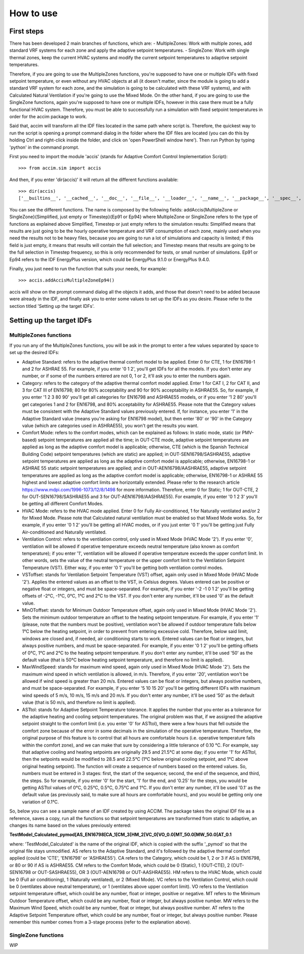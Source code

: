 How to use
==========

First steps
-----------

There has been developed 2 main branches of functions, which are: -
MultipleZones: Work with multiple zones, add standard VRF systems for
each zone and apply the adaptive setpoint temperatures. - SingleZone:
Work with single thermal zones, keep the current HVAC systems and modify
the current setpoint temperatures to adaptive setpoint temperatures.

Therefore, if you are going to use the MultipleZones functions, you're
supposed to have one or multiple IDFs with fixed setpoint temperature,
or even without any HVAC objects at all (it doesn't matter, since the
module is going to add a standard VRF system for each zone, and the
simulation is going to be calculated with these VRF systems), and with
Calculated Natural Ventilation if you're going to use the Mixed Mode. On
the other hand, if you are going to use the SingleZone functions, again
you're supposed to have one or multiple IDFs, however in this case there
must be a fully functional HVAC system. Therefore, you must be able to
successfully run a simulation with fixed setpoint temperatures in order
for the accim package to work.

Said that, accim will transform all the IDF files located in the same
path where script is. Therefore, the quickest way to run the script is
opening a prompt command dialog in the folder where the IDF files are
located (you can do this by holding Ctrl and right-click inside the
folder, and click on 'open PowerShell window here'). Then run Python by
typing 'python' in the command prompt.

First you need to import the module 'accis' (stands for Adaptive Comfort
Control Implementation Script):

::

    >>> from accim.sim import accis

And then, if you enter 'dir(accis)' it will return all the different
functions available:

::

    >>> dir(accis)
    ['__builtins__', '__cached__', '__doc__', '__file__', '__loader__', '__name__', '__package__', '__spec__', 'addAccisMultipleZoneEp91', 'addAccisMultipleZoneEp94', 'addAccisMultipleZoneSimplifiedEp91', 'addAccisMultipleZoneSimplifiedEp94', 'addAccisMultipleZoneTimestepEp91', 'addAccisMultipleZoneTimestepEp94', 'addAccisSingleZoneEp91', 'addAccisSingleZoneEp94', 'addAccisSingleZoneSimplifiedEp91', 'addAccisSingleZoneSimplifiedEp94', 'addAccisSingleZoneTimestepEp91', 'addAccisSingleZoneTimestepEp94']

You can see the different functions. The name is composed by the
following fields: addAccis{MultipleZone or SingleZone}{Simplified, just
empty or Timestep}{Ep91 or Ep94} where MultipleZone or SingleZone refers
to the type of functions as explained above Simplified, Timestep or just
empty refers to the simulation results: Simplified means that results
are just going to be the hourly operative temperature and VRF
consumption of each zone, mainly used when you need the results not to
be heavy files, because you are going to run a lot of simulations and
capacity is limited; if this field is just empty, it means that results
will contain the full selection; and Timestep means that results are
going to be the full selection in Timestep frequency, so this is only
recommended for tests, or small number of simulations. Ep91 or Ep94
refers to the IDF EnergyPlus version, which could be EnergyPlus 9.1.0 or
EnergyPlus 9.4.0.

Finally, you just need to run the function that suits your needs, for
example:

::

    >>> accis.addAccisMultipleZoneEp94()

accis will show on the prompt command dialog all the objects it adds,
and those that doesn't need to be added because were already in the IDF,
and finally ask you to enter some values to set up the IDFs as you
desire. Please refer to the section titled 'Setting up the target IDFs'.

Setting up the target IDFs
--------------------------

MultipleZones functions
~~~~~~~~~~~~~~~~~~~~~~~

If you run any of the MultipleZones functions, you will be ask in the
prompt to enter a few values separated by space to set up the desired
IDFs:

-  Adaptive Standard: refers to the adaptive thermal comfort model to be
   applied. Enter 0 for CTE, 1 for EN16798-1 and 2 for ASHRAE 55. For
   example, if you enter '0 1 2', you'll get IDFs for all the models. If
   you don't enter any number, or if some of the numbers entered are not
   0, 1 or 2, it'll ask you to enter the numbers again.

-  Category: refers to the category of the adaptive thermal comfort
   model applied. Enter 1 for CAT I, 2 for CAT II, and 3 for CAT III of
   EN16798; 80 for 80% acceptability and 90 for 90% acceptability in
   ASHRAE55. So, for example, if you enter '1 2 3 80 90' you'll get all
   categories for EN16798 and ASHRAE55 models, or if you enter '1 2 80'
   you'll get categories 1 and 2 for EN16798, and 80% acceptability for
   ASHRAE55. Please note that the Category values must be consistent
   with the Adaptive Standard values previously entered. If, for
   instance, you enter '1' in the Adaptive Standard value (means you're
   asking for EN16798 model), but then enter '80' or '90' in the
   Category value (which are categories used in ASHRAE55), you won't get
   the results you want.

-  Comfort Mode: refers to the comfort modes, which can be explained as
   follows: In static mode, static (or PMV-based) setpoint temperatures
   are applied all the time; in OUT-CTE mode, adaptive setpoint
   temperatures are applied as long as the adaptive comfort model is
   applicable; otherwise, CTE (which is the Spanish Technical Building
   Code) setpoint temperatures (which are static) are applied; in
   OUT-SEN16798/SASHRAE55, adaptive setpoint temperatures are applied as
   long as the adaptive comfort model is applicable; otherwise,
   EN16798-1 or ASHRAE 55 static setpoint temperatures are applied; and
   in OUT-AEN16798/AASHRAE55, adaptive setpoint temperatures are applied
   as long as the adaptive comfort model is applicable; otherwise,
   EN16798-1 or ASHRAE 55 highest and lowest adaptive comfort limits are
   horizontally extended. Please refer to the research article
   https://www.mdpi.com/1996-1073/12/8/1498 for more information.
   Therefore, enter 0 for Static; 1 for OUT-CTE, 2 for
   OUT-SEN16798/SASHRAE55 and 3 for OUT-AEN16798/AASHRAE55). For
   example, if you enter '0 1 2 3' you'll be getting all different
   Comfort Modes.

-  HVAC Mode: refers to the HVAC mode applied. Enter 0 for Fully
   Air-conditioned, 1 for Naturally ventilated and/or 2 for Mixed Mode.
   Please note that Calculated natural ventilation must be enabled so
   that Mixed Mode works. So, for example, if you enter '0 1 2' you'll
   be getting all HVAC modes, or if you just enter '0 1' you'll be
   getting just Fully Air-conditioned and Naturally ventilated.

-  Ventilation Control: refers to the ventilation control, only used in
   Mixed Mode (HVAC Mode '2'). If you enter '0', ventilation will be
   allowed if operative temperature exceeds neutral temperature (also
   known as comfort temperature); if you enter '1', ventilation will be
   allowed if operative temperature exceeds the upper comfort limit. In
   other words, sets the value of the neutral temperature or the upper
   comfort limit to the Ventilation Setpoint Temperature (VST). Either
   way, if you enter '0 1' you'll be getting both ventilation control
   modes.

-  VSToffset: stands for Ventilation Setpoint Temperature (VST) offset,
   again only used in Mixed Mode (HVAC Mode '2'). Applies the entered
   values as an offset to the VST, in Celsius degrees. Values entered
   can be positive or negative float or integers, and must be
   space-separated. For example, if you enter '-2 -1 0 1 2' you'll be
   getting offsets of -2°C, -1°C, 0°C, 1°C and 2°C to the VST. If you
   don't enter any number, it'll be used '0' as the default value.

-  MinOToffset: stands for Minimum Outdoor Temperature offset, again
   only used in Mixed Mode (HVAC Mode '2'). Sets the minimum outdoor
   temperature an offset to the heating setpoint temperature. For
   example, if you enter '1' (please, note that the numbers must be
   positive), ventilation won't be allowed if outdoor temperature falls
   below 1°C below the heating setpoint, in order to prevent from
   entering excessive cold. Therefore, below said limit, windows are
   closed and, if needed, air conditioning starts to work. Entered
   values can be float or integers, but always positive numbers, and
   must be space-separated. For example, if you enter '0 1 2' you'll be
   getting offsets of 0°C, 1°C and 2°C to the heating setpoint
   temperature. If you don't enter any number, it'll be used '50' as the
   default value (that is 50°C below heating setpoint temperature, and
   therefore no limit is applied).

-  MaxWindSpeed: stands for maximum wind speed, again only used in Mixed
   Mode (HVAC Mode '2'). Sets the maximum wind speed in which
   ventilation is allowed, in m/s. Therefore, if you enter '20',
   ventilation won't be allowed if wind speed is greater than 20 m/s.
   Entered values can be float or integers, but always positive numbers,
   and must be space-separated. For example, if you enter '5 10 15 20'
   you'll be getting different IDFs with maximum wind speeds of 5 m/s,
   10 m/s, 15 m/s and 20 m/s. If you don't enter any number, it'll be
   used '50' as the default value (that is 50 m/s, and therefore no
   limit is applied).

-  ASTtol: stands for Adaptive Setpoint Temperature tolerance. It
   applies the number that you enter as a tolerance for the adaptive
   heating and cooling setpoint temperatures. The original problem was
   that, if we assigned the adaptive setpoint straight to the comfort
   limit (i.e. you enter '0' for ASTtol), there were a few hours that
   fell outside the comfort zone because of the error in some decimals
   in the simulation of the operative temperature. Therefore, the
   original purpose of this feature is to control that all hours are
   comfortable hours (i.e. operative temperature falls within the
   comfort zone), and we can make that sure by considering a little
   tolerance of 0.10 °C. For example, say that adaptive cooling and
   heating setpoints are originally 29.5 and 21.5°C at some day; if you
   enter '1' for ASTtol, then the setpoints would be modified to 28.5
   and 22.5°C (1°C below original cooling setpoint, and 1°C above
   original heating setpoint). The function will create a sequence of
   numbers based on the entered values. So, numbers must be entered in 3
   stages: first, the start of the sequence; second, the end of the
   sequence, and third, the steps. So for example, if you enter '0' for
   the start, '1' for the end, and '0.25' for the steps, you would be
   getting ASTtol values of 0°C, 0.25°C, 0.5°C, 0.75°C and 1°C. If you
   don't enter any number, it'll be used '0.1' as the default value (as
   previously said, to make sure all hours are comfortable hours), and
   you would be getting only one variation of 0.1°C.

So, below you can see a sample name of an IDF created by using ACCIM.
The package takes the original IDF file as a reference, saves a copy,
run all the functions so that setpoint temperatures are transformed from
static to adaptive, an changes its name based on the values previously
entered:

**TestModel\_Calculated\_pymod[AS\_EN16798[CA\_1[CM\_3[HM\_2[VC\_0[VO\_0.0[MT\_50.0[MW\_50.0[AT\_0.1**

where: 'TestModel\_Calculated' is the name of the original IDF, which is
copied with the suffix '\_pymod' so that the original file stays
unmodified. AS refers to the Adaptive Standard, and it's followed by the
adaptive thermal comfort applied (could be 'CTE', 'EN16798' or
'ASHRAE55'). CA refers to the Category, which could be 1, 2 or 3 if AS
is EN16798, or 80 or 90 if AS is ASHRAE55. CM refers to the Comfort
Mode, which could be 0 (Static), 1 (OUT-CTE), 2 (OUT-SEN16798 or
OUT-SASHRAE55), OR 3 (OUT-AEN16798 or OUT-AASHRAE55). HM refers to the
HVAC Mode, which could be 0 (Full air conditioning), 1 (Naturally
ventilated), or 2 (Mixed Mode). VC refers to the Ventilation Control,
which could be 0 (ventilates above neutral temperature), or 1
(ventilates above upper comfort limit). VO refers to the Ventilation
setpoint temperature offset, which could be any number, float or
integer, positive or negative. MT refers to the Minimum Outdoor
Temperature offset, which could be any number, float or integer, but
always positive number. MW refers to the Maximum Wind Speed, which could
be any number, float or integer, but always positive number. AT refers
to the Adaptive Setpoint Temperature offset, which could be any number,
float or integer, but always positive number. Please remember this
number comes from a 3-stage process (refer to the explanation above).

SingleZone functions
~~~~~~~~~~~~~~~~~~~~

WIP
